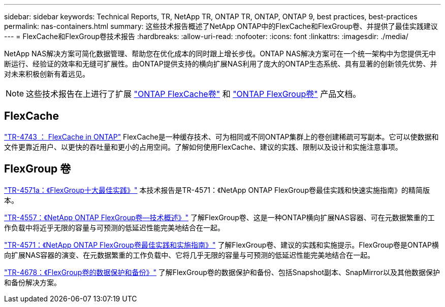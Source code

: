 ---
sidebar: sidebar 
keywords: Technical Reports, TR, NetApp TR, ONTAP TR, ONTAP, ONTAP 9, best practices, best-practices 
permalink: nas-containers.html 
summary: 这些技术报告概述了NetApp ONTAP中的FlexCache和FlexGroup卷、并提供了最佳实践建议 
---
= FlexCache和FlexGroup卷技术报告
:hardbreaks:
:allow-uri-read: 
:nofooter: 
:icons: font
:linkattrs: 
:imagesdir: ./media/


[role="lead"]
NetApp NAS解决方案可简化数据管理、帮助您在优化成本的同时跟上增长步伐。ONTAP NAS解决方案可在一个统一架构中为您提供无中断运行、经验证的效率和无缝可扩展性。由ONTAP提供支持的横向扩展NAS利用了庞大的ONTAP生态系统、具有显著的创新领先优势、并对未来积极创新有着远见。

[NOTE]
====
这些技术报告在上进行了扩展 link:https://docs.netapp.com/us-en/ontap/task_nas_flexcache.html["ONTAP FlexCache卷"] 和 link:https://docs.netapp.com/us-en/ontap/task_nas_provision_flexgroup.html["ONTAP FlexGroup卷"] 产品文档。

====


== FlexCache

link:https://www.netapp.com/pdf.html?item=/media/7336-tr4743.pdf["TR-4743 ： FlexCache in ONTAP"^]
FlexCache是一种缓存技术、可为相同或不同ONTAP集群上的卷创建稀疏可写副本。它可以使数据和文件更靠近用户、以更快的吞吐量和更小的占用空间。了解如何使用FlexCache、建议的实践、限制以及设计和实施注意事项。



== FlexGroup 卷

link:https://www.netapp.com/pdf.html?item=/media/17251-tr4571a.pdf["TR-4571a：《FlexGroup十大最佳实践》"^]
本技术报告是TR-4571：《NetApp ONTAP FlexGroup卷最佳实践和快速实施指南》的精简版本。

link:https://www.netapp.com/pdf.html?item=/media/7337-tr4557.pdf["TR-4557：《NetApp ONTAP FlexGroup卷—技术概述》"^]
了解FlexGroup卷、这是一种ONTAP横向扩展NAS容器、可在元数据繁重的工作负载中将近乎无限的容量与可预测的低延迟性能完美地结合在一起。

link:https://www.netapp.com/pdf.html?item=/media/12385-tr4571.pdf["TR-4571：《NetApp ONTAP FlexGroup卷最佳实践和实施指南》"^]
了解FlexGroup卷、建议的实践和实施提示。FlexGroup卷是ONTAP横向扩展NAS容器的演变、在元数据繁重的工作负载中、它将几乎无限的容量与可预测的低延迟性能完美地结合在一起。

link:https://www.netapp.com/pdf.html?item=/media/17064-tr4678.pdf["TR-4678：《FlexGroup卷的数据保护和备份》"^]
了解FlexGroup卷的数据保护和备份、包括Snapshot副本、SnapMirror以及其他数据保护和备份解决方案。
